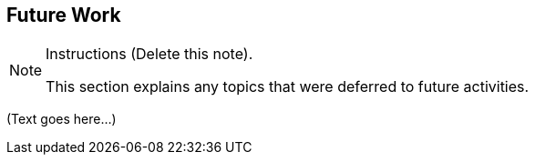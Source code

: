 [[Clause_FutureWork]]
== Future Work

[NOTE]
.Instructions (Delete this note). 
===============================================
This section explains any topics that were deferred to future activities. 
===============================================


(Text goes here...)
